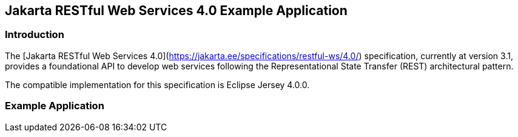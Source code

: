 == Jakarta RESTful Web Services 4.0 Example Application

=== Introduction

The [Jakarta RESTful Web Services 4.0](https://jakarta.ee/specifications/restful-ws/4.0/) specification, currently at version 3.1, provides a foundational API to develop web services following the Representational State Transfer (REST) architectural pattern.

The compatible implementation for this specification is Eclipse Jersey 4.0.0.

=== Example Application
